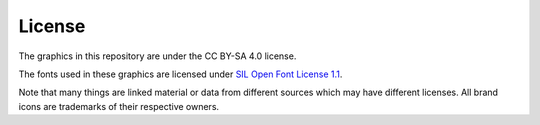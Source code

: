 License
-------

The graphics in this repository are under the CC BY-SA 4.0 license.

The fonts used in these graphics are licensed under `SIL Open Font License 1.1 <http://scripts.sil.org/OFL>`_.

Note that many things are linked material or data from different sources which may have different licenses.
All brand icons are trademarks of their respective owners.
